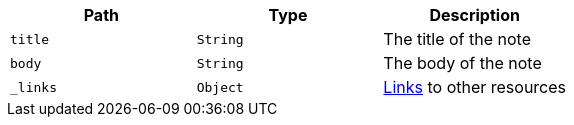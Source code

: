 |===
|Path|Type|Description

|`+title+`
|`+String+`
|The title of the note

|`+body+`
|`+String+`
|The body of the note

|`+_links+`
|`+Object+`
|<<resources-note-links,Links>> to other resources

|===